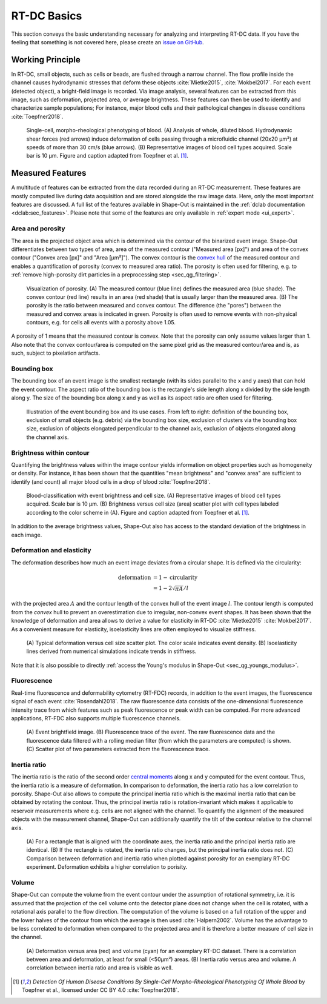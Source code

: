 ============
RT-DC Basics
============
This section conveys the basic understanding necessary for analyzing and
interpreting RT-DC data. If you have the feeling that something is not
covered here, please create an
`issue on GitHub <https://github.com/ZELLMECHANIK-DRESDEN/ShapeOut/issues/new>`__.

Working Principle
=================
In RT-DC, small objects, such as cells or beads, are flushed through a narrow
channel. The flow profile inside the channel causes hydrodynamic stresses
that deform these objects :cite:`Mietke2015`, :cite:`Mokbel2017`. For each
event (detected object), a bright-field image is recorded. Via image analysis,
several features can be extracted from this image, such as deformation,
projected area, or average brightness.
These features can then be used to identify and characterize sample populations;
For instance, major blood cells and their pathological
changes in disease conditions :cite:`Toepfner2018`.

.. figure:: figures/rtdc-setup.jpg

   Single-cell, morpho-rheological phenotyping of blood. (A) Analysis of
   whole, diluted blood. Hydrodynamic shear forces (red arrows) induce
   deformation of cells passing through a microfluidic channel (20x20 µm²)
   at speeds of more than 30 cm/s (blue arrows). (B) Representative images of
   blood cell types acquired. Scale bar is 10 µm.
   Figure and caption adapted from Toepfner et al. [1]_.


Measured Features
=================
A multitude of features can be extracted from the data recorded during an
RT-DC measurement. These features are mostly computed live during data
acquisition and are stored alongside the raw image data.
Here, only the most important features are discussed. A full list of the
features available in Shape-Out is maintained in the
:ref:`dclab documentation <dclab:sec_features>`.
Please note that some of the features are only available in
:ref:`expert mode <ui_expert>`.


Area and porosity
-----------------
The area is the projected object area which is determined via the contour of the
binarized event image. Shape-Out differentiates between two types of area,
area of the measured contour ("Measured area [px]") and area of the convex
contour ("Convex area [px]" and "Area [µm²]"). The convex contour is the
`convex hull <https://en.wikipedia.org/wiki/Convex_hull>`__ of the measured
contour and enables a quantification of porosity (convex to measured area ratio).
The porosity is often used for filtering, e.g. to
:ref:`remove high-porosity dirt particles in a preprocessing step
<sec_qg_filtering>`.

.. figure:: figures/area.png

   Visualization of porosity. (A) The measured contour (blue line) defines
   the measured area (blue shade). The convex contour (red line) results
   in an area (red shade) that is usually larger than the measured area.
   (B) The porosity is the ratio between measured and convex contour. The
   difference (the "pores") between the measured and convex areas is
   indicated in green. Porosity is often used to remove events with
   non-physical contours, e.g. for cells all events with a porosity above 1.05.

A porosity of 1 means that the measured contour is convex.
Note that the porosity can only assume values larger than 1. Also note that the
convex contour/area is computed on the same pixel grid as the measured contour/area
and is, as such, subject to pixelation artifacts.


Bounding box
------------
The bounding box of an event image is the smallest rectangle (with its sides
parallel to the x and y axes) that can hold the event contour. The aspect
ratio of the bounding box is the rectangle's side length along x divided
by the side length along y. The size of the bounding box along x and y as
well as its aspect ratio are often used for filtering.

.. figure:: figures/aspect.jpg

   Illustration of the event bounding box and its use cases. From left to
   right: definition of the bounding box, exclusion of small objects (e.g.
   debris) via the bounding box size, exclusion of clusters via the
   bounding box size, exclusion of objects elongated perpendicular to the
   channel axis, exclusion of objects elongated along the channel axis.


Brightness within contour
-------------------------
Quantifying the brightness values within the image contour yields
information on object properties such as homogeneity or density.
For instance, it has been shown that the quantities "mean brightness" and
"convex area" are sufficient to identify (and count) all major blood cells
in a drop of blood :cite:`Toepfner2018`.

.. figure:: figures/brightness.jpg

   Blood-classification with event brightness and cell size.
   (A) Representative images of blood cell types acquired. Scale bar is 10 µm.
   (B) Brightness versus cell size (area) scatter plot with cell types labeled
   according to the color scheme in (A).
   Figure and caption adapted from Toepfner et al. [1]_.

In addition to the average
brightness values, Shape-Out also has access to the standard deviation of the
brightness in each image.


Deformation and elasticity
--------------------------
The deformation describes how much an event image deviates from a
circular shape. It is defined via the circularity:

.. math::

    \text{deformation} &= 1 - \text{circularity} \\
                       &= 1 - 2 \sqrt{\pi A} / l

with the projected area :math:`A` and the contour length of the convex hull
of the event image :math:`l`. The contour length is computed from the *convex*
hull to prevent an overestimation due to irregular, non-convex event shapes.
It has been shown that the knowledge of deformation and area allows to
derive a value for elasticity in RT-DC :cite:`Mietke2015` :cite:`Mokbel2017`.
As a convenient measure for elasticity, isoelasticity lines are often
employed to visualize stiffness.

.. figure:: figures/deform.jpg

   (A) Typical deformation versus cell size scatter plot. The color scale
   indicates event density.
   (B) Isoelasticity lines derived from numerical simulations indicate
   trends in stiffness.

Note that it is also possible to directly
:ref:`access the Young's modulus in Shape-Out <sec_qg_youngs_modulus>`.


Fluorescence
------------
Real-time fluorescence and deformability cytometry (RT-FDC) records, in
addition to the event images, the fluorescence signal of each event
:cite:`Rosendahl2018`. The raw fluorescence data consists of the
one-dimensional fluorescence intensity trace from which features such
as peak fluorescence or peak width can be computed. For more advanced
applications, RT-FDC also supports multiple fluorescence channels.


.. figure:: figures/fluorescence.jpg

   (A) Event brightfield image. (B) Fluorescence trace of the event.
   The raw fluorescence data and the fluorescence data filtered with
   a rolling median filter (from which the parameters are computed)
   is shown.
   (C) Scatter plot of two parameters extracted from the fluorescence
   trace.


Inertia ratio
-------------
The inertia ratio is the ratio of the second order
`central moments
<https://en.wikipedia.org/wiki/Image_moment#Central_moments>`_ along
x and y computed for the event contour. Thus, the inertia ratio is a measure
of deformation. In comparison to deformation, the inertia ratio has a low
correlation to porosity.
Shape-Out also allows to compute the principal inertia ratio which is the
maximal inertia ratio that can be obtained by rotating the contour. Thus,
the principal inertia ratio is rotation-invariant which makes it applicable
to reservoir measurements where e.g. cells are not aligned with the channel.
To quantify the alignment of the measured objects with the measurement
channel, Shape-Out can additionally quantify the tilt of the contour
relative to the channel axis.

.. figure:: figures/inert_ratio.jpg

   (A) For a rectangle that is aligned with the coordinate axes, the
   inertia ratio and the principal inertia ratio are identical.
   (B) If the rectangle is rotated, the inertia ratio changes, but the
   principal inertia ratio does not.
   (C) Comparison between deformation and inertia ratio when plotted
   against porosity for an exemplary RT-DC experiment. Deformation exhibits
   a higher correlation to porisity.


Volume
------
Shape-Out can compute the volume from the event contour under the assumption
of rotational symmetry, i.e. it is assumed that the projection of the cell
volume onto the detector plane does not change when the cell is rotated,
with a rotational axis parallel to the flow direction.
The computation of the volume is based on a full
rotation of the upper and the lower halves of the contour from which the
average is then used :cite:`Halpern2002`.
Volume has the advantage to be less correlated to deformation when compared
to the projected area and it is therefore a better measure of
cell size in the channel.


.. figure:: figures/volume.jpg

   (A) Deformation versus area (red) and volume (cyan) for an exemplary
   RT-DC dataset. There is a correlation between area and deformation,
   at least for small (<50µm²) areas. (B) Inertia ratio versus area and
   volume. A correlation between inertia ratio and area is visible as well.


.. [1] *Detection Of Human Disease Conditions By Single-Cell Morpho-Rheological
       Phenotyping Of Whole Blood* by Toepfner et al.,
       licensed under CC BY 4.0 :cite:`Toepfner2018`.
